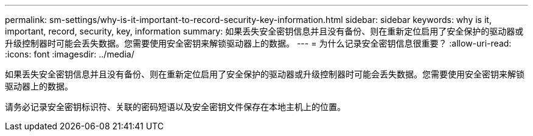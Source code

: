 ---
permalink: sm-settings/why-is-it-important-to-record-security-key-information.html 
sidebar: sidebar 
keywords: why is it, important, record, security, key, information 
summary: 如果丢失安全密钥信息并且没有备份、则在重新定位启用了安全保护的驱动器或升级控制器时可能会丢失数据。您需要使用安全密钥来解锁驱动器上的数据。 
---
= 为什么记录安全密钥信息很重要？
:allow-uri-read: 
:icons: font
:imagesdir: ../media/


[role="lead"]
如果丢失安全密钥信息并且没有备份、则在重新定位启用了安全保护的驱动器或升级控制器时可能会丢失数据。您需要使用安全密钥来解锁驱动器上的数据。

请务必记录安全密钥标识符、关联的密码短语以及安全密钥文件保存在本地主机上的位置。
